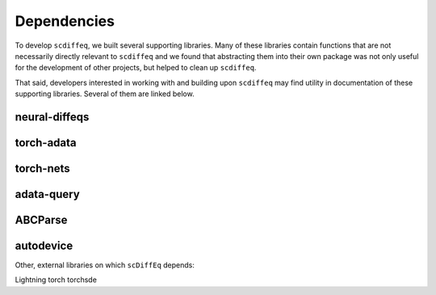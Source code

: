 ============
Dependencies
============

.. title:: Dependencies


To develop ``scdiffeq``, we built several supporting libraries. Many of these
libraries contain functions that are not necessarily directly relevant to 
``scdiffeq`` and we found that abstracting them into their own package was not
only useful for the development of other projects, but helped to clean up ``scdiffeq``.

That said, developers interested in working with and building upon 
``scdiffeq`` may find utility in documentation of these supporting libraries.
Several of them are linked below.


neural-diffeqs
^^^^^^^^^^^^^^

torch-adata
^^^^^^^^^^^

torch-nets
^^^^^^^^^^

adata-query
^^^^^^^^^^^

ABCParse
^^^^^^^^

autodevice
^^^^^^^^^^


Other, external libraries on which ``scDiffEq`` depends:

Lightning
torch
torchsde
